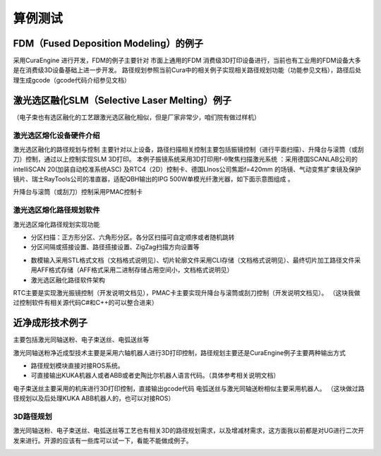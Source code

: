 

--------------------------------------------
算例测试
--------------------------------------------

^^^^^^^^^^^^^^^^^^^^^^^^^^^^^^^^^^^^^^^^^^^^
FDM（Fused Deposition Modeling）的例子
^^^^^^^^^^^^^^^^^^^^^^^^^^^^^^^^^^^^^^^^^^^^


采用CuraEngine 进行开发，FDM的例子主要针对
市面上通用的FDM 消费级3D打印设备进行，当前也有工业用的FDM设备大多是在消费级3D设备基础上进一步开发。
路径规划参照当前Cura中的相关例子实现相关路径规划功能（功能参见文档），路径后处理生成gcode（gcode代码介绍参见文档）

.. image:: fig/clipper/1.png
   :scale: 50 %
   :alt: alternate text
   :align: center

^^^^^^^^^^^^^^^^^^^^^^^^^^^^^^^^^^^^^^^^^^^^^^^^^^
激光选区融化SLM（Selective Laser Melting）例子
^^^^^^^^^^^^^^^^^^^^^^^^^^^^^^^^^^^^^^^^^^^^^^^^^^

（电子束也有选区融化的工艺跟激光选区融化相似，但是厂家非常少，咱们院有做过样机）

""""""""""""""""""""""""""""""""""""""""
激光选区熔化设备硬件介绍
""""""""""""""""""""""""""""""""""""""""

.. image:: fig/clipper/2.png
   :scale: 50 %
   :alt: alternate text
   :align: center

.. image:: fig/clipper/3.png
   :scale: 50 %
   :alt: alternate text
   :align: center

激光选区融化的路径规划与控制 主要针对以上设备，路径扫描相关控制主要包括振镜控制（进行平面扫描）、升降台与滚筒（或刮刀）控制，通过以上控制实现SLM 3D打印。
本例子振镜系统采用3D打印用f-θ聚焦扫描激光系统 ：采用德国SCANLAB公司的intelliSCAN 20(加装自动校准系统ASC) 及RTC4（2D）控制卡、德国LInos公司焦距f=420mm 的场镜、气动变焦扩束镜及保护镜片、瑞士RayTools公司的准直器，适配QBH输出的IPG 500W单模光纤激光器，如下面示意图组成 。

.. image:: fig/clipper/4.png
   :scale: 50 %
   :alt: alternate text
   :align: center

.. image:: fig/clipper/5.png
   :scale: 50 %
   :alt: alternate text
   :align: center

升降台与滚筒（或刮刀）控制采用PMAC控制卡

""""""""""""""""""""""""""""""""""""""""
激光选区熔化路径规划软件
""""""""""""""""""""""""""""""""""""""""

激光选区熔化路径规划实现功能

* 分区扫描：正方形分区、六角形分区。各分区扫描可自定顺序或者随机跳转
* 分区间隔或搭接设置、路径搭接设置、ZigZag扫描方向设置等

.. image:: fig/clipper/6.png
   :scale: 50 %
   :alt: alternate text
   :align: center

.. image:: fig/clipper/7.png
   :scale: 50 %
   :alt: alternate text
   :align: center

* 数模输入采用STL格式文档（文档格式说明见）、切片轮廓文件采用CLI存储（文档格式说明见）、最终切片加工路径文件采用AFF格式存储（AFF格式采用二进制存储占用空间小，文档格式说明见）
* 激光选区融化路径软件架构

.. image:: fig/clipper/8.png
   :scale: 50 %
   :alt: alternate text
   :align: center

RTC主要是实现激光振镜控制（开发说明文档见），PMAC卡主要实现升降台与滚筒或刮刀控制（开发说明文档见）。
（这块我做过控制软件有相关源代码C#和C++的可以整合进来）

^^^^^^^^^^^^^^^^^^^^^^^^^^^^^^^^^^^^^^^^^^^^^^^^^^
近净成形技术例子
^^^^^^^^^^^^^^^^^^^^^^^^^^^^^^^^^^^^^^^^^^^^^^^^^^
主要包括激光同轴送粉、电子束送丝、电弧送丝等

.. image:: fig/clipper/9.png
   :scale: 50 %
   :alt: alternate text
   :align: center

.. image:: fig/clipper/10.png
   :scale: 50 %
   :alt: alternate text
   :align: center

.. image:: fig/clipper/11.png
   :scale: 50 %
   :alt: alternate text
   :align: center

激光同轴送粉净近成型技术主要是采用六轴机器人进行3D打印控制，路径规划主要还是CuraEngine例子主要两种输出方式

* 路径规划模块直接对接ROS系统。
* 可直接输出KUKA机器人或者ABB或者史陶比尔机器人语言代码。（具体参考相关说明文档）

电子束送丝主要采用的机床进行3D打印控制，直接输出gcode代码
电弧送丝与激光同轴送粉相似主要采用机器人。
（这块做过路径规划以及后处理KUKA ABB机器人的，也可以对接ROS）

""""""""""""""""""""""""""""""""""""""""
3D路径规划
""""""""""""""""""""""""""""""""""""""""

激光同轴送粉、电子束送丝、电弧送丝等工艺也有相关3D的路径规划需求，以及增减材需求，这方面我以前都是对UG进行二次开发来进行。开源的应该有一些库可以试一下，看能不能做成例子。

.. image:: fig/clipper/12.png
   :scale: 50 %
   :alt: alternate text
   :align: center

.. image:: fig/clipper/13.png
   :scale: 50 %
   :alt: alternate text
   :align: center

	   
